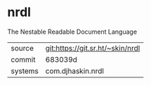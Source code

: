 * nrdl

The Nestable Readable Document Language

|---------+----------------------------------|
| source  | git:https://git.sr.ht/~skin/nrdl |
| commit  | 683039d                          |
| systems | com.djhaskin.nrdl                |
|---------+----------------------------------|
